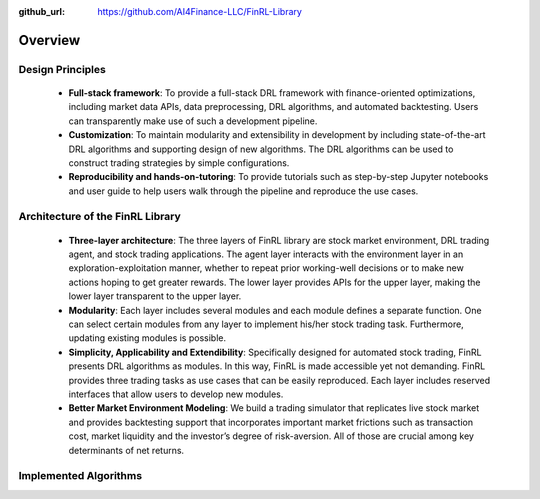 :github_url: https://github.com/AI4Finance-LLC/FinRL-Library

Overview
=======================

Design Principles
----------------------

    - **Full-stack framework**: To provide a full-stack DRL framework with finance-oriented optimizations, including market data APIs, data preprocessing, DRL algorithms, and automated backtesting. Users can transparently make use of such a development pipeline. 

    - **Customization**: To maintain modularity and extensibility in development by including state-of-the-art DRL algorithms and supporting design of new algorithms. The DRL algorithms can be used to construct trading strategies by simple configurations.

    - **Reproducibility and hands-on-tutoring**: To provide tutorials such as step-by-step Jupyter notebooks and user guide to help users walk through the pipeline and reproduce the use cases.


Architecture of the FinRL Library
------------------------------------

    - **Three-layer architecture**: The three layers of FinRL library are stock market environment, DRL trading agent, and stock trading applications. The agent layer interacts with the environment layer in an exploration-exploitation manner, whether to repeat prior working-well decisions or to make new actions hoping to get greater rewards. The lower layer provides APIs for the upper layer, making the lower layer transparent to the upper layer.

    - **Modularity**: Each layer includes several modules and each module defines a separate function. One can select certain modules from any layer to implement his/her stock trading task. Furthermore, updating existing modules is possible.

    - **Simplicity, Applicability and Extendibility**: Specifically designed for automated stock trading, FinRL presents DRL algorithms as modules. In this way, FinRL is made accessible yet not demanding. FinRL provides three trading tasks as use cases that can be easily reproduced. Each layer includes reserved interfaces that allow users to develop new modules.

    - **Better Market Environment Modeling**: We build a trading simulator that replicates live stock market and provides backtesting support that incorporates important market frictions such as transaction cost, market liquidity and the investor’s degree of risk-aversion. All of those are crucial among key determinants of net returns.

.. image:: ../image/FinRL-Architecture.png


Implemented Algorithms
------------------------------------

.. image:: ../image/alg_compare.png

